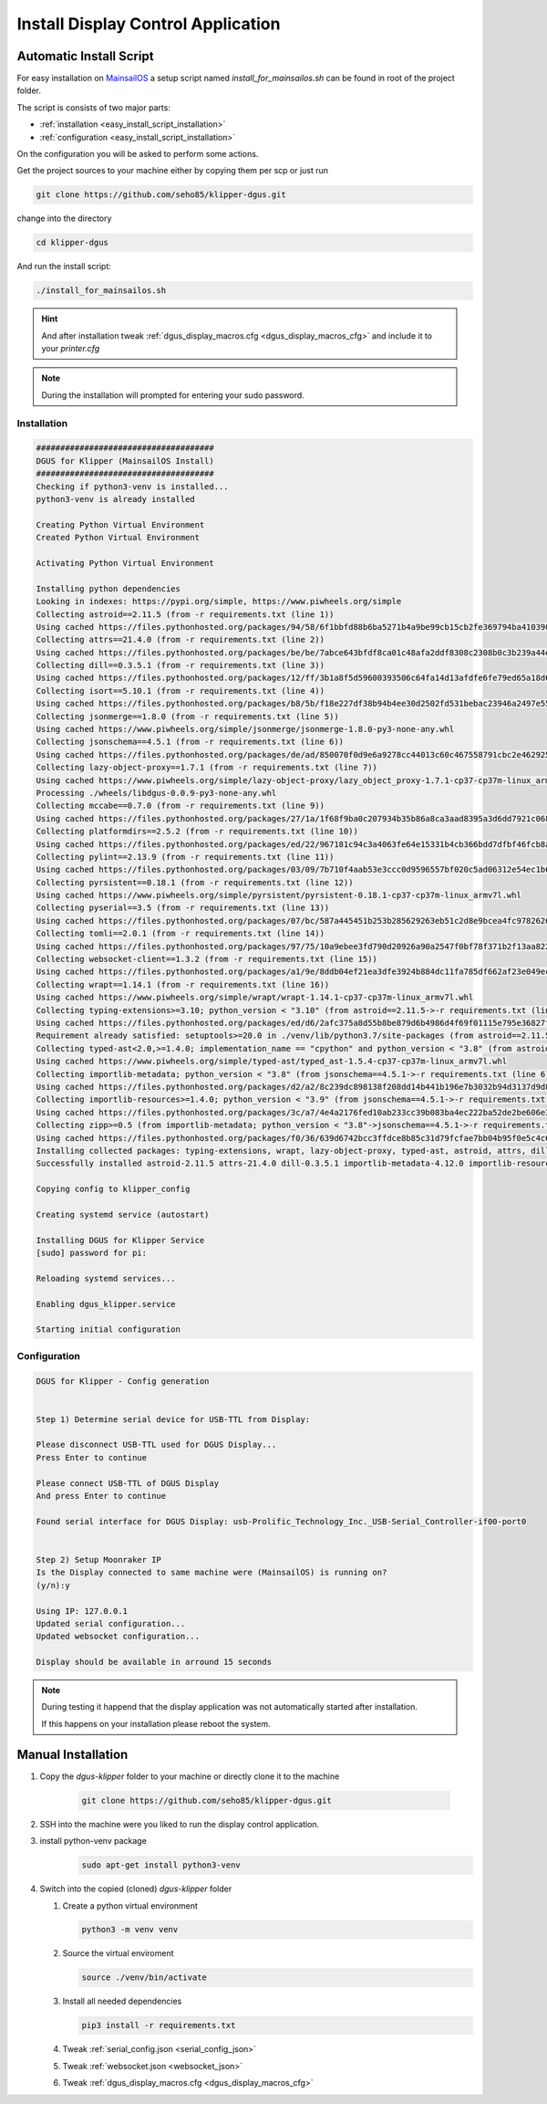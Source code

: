 ***********************************
Install Display Control Application
***********************************

Automatic Install Script
========================
For easy installation on `MainsailOS <https://docs.mainsail.xyz/setup/mainsail-os>`_ 
a setup script named *install_for_mainsailos.sh* can be found in root of the project 
folder.

The script is consists of two major parts:

* :ref:`installation <easy_install_script_installation>`
* :ref:`configuration <easy_install_script_installation>`

On the configuration you will be asked to perform some actions.

Get the project sources to your machine either by copying them per scp or just run

.. code-block:: shell

    git clone https://github.com/seho85/klipper-dgus.git


change into the directory

.. code-block:: shell

    cd klipper-dgus

And run the install script:

.. code-block:: shell

    ./install_for_mainsailos.sh


.. hint::
    And after installation tweak :ref:`dgus_display_macros.cfg <dgus_display_macros_cfg>` and include
    it to your *printer.cfg*

.. note::
    During the installation will prompted for entering your sudo password.


.. _easy_install_script_installation:

Installation
------------

.. code-block:: shell
    
    #####################################
    DGUS for Klipper (MainsailOS Install)
    #####################################
    Checking if python3-venv is installed...
    python3-venv is already installed

    Creating Python Virtual Environment
    Created Python Virtual Environment

    Activating Python Virtual Environment

    Installing python dependencies
    Looking in indexes: https://pypi.org/simple, https://www.piwheels.org/simple
    Collecting astroid==2.11.5 (from -r requirements.txt (line 1))
    Using cached https://files.pythonhosted.org/packages/94/58/6f1bbfd88b6ba5271b4a9be99cb15cb2fe369794ba410390f0d672c6ad39/astroid-2.11.5-py3-none-any.whl
    Collecting attrs==21.4.0 (from -r requirements.txt (line 2))
    Using cached https://files.pythonhosted.org/packages/be/be/7abce643bfdf8ca01c48afa2ddf8308c2308b0c3b239a44e57d020afa0ef/attrs-21.4.0-py2.py3-none-any.whl
    Collecting dill==0.3.5.1 (from -r requirements.txt (line 3))
    Using cached https://files.pythonhosted.org/packages/12/ff/3b1a8f5d59600393506c64fa14d13afdfe6fe79ed65a18d64026fe9f8356/dill-0.3.5.1-py2.py3-none-any.whl
    Collecting isort==5.10.1 (from -r requirements.txt (line 4))
    Using cached https://files.pythonhosted.org/packages/b8/5b/f18e227df38b94b4ee30d2502fd531bebac23946a2497e5595067a561274/isort-5.10.1-py3-none-any.whl
    Collecting jsonmerge==1.8.0 (from -r requirements.txt (line 5))
    Using cached https://www.piwheels.org/simple/jsonmerge/jsonmerge-1.8.0-py3-none-any.whl
    Collecting jsonschema==4.5.1 (from -r requirements.txt (line 6))
    Using cached https://files.pythonhosted.org/packages/de/ad/850070f0d9e6a9278cc44013c60c467558791cbc2e462925ba4559dec914/jsonschema-4.5.1-py3-none-any.whl
    Collecting lazy-object-proxy==1.7.1 (from -r requirements.txt (line 7))
    Using cached https://www.piwheels.org/simple/lazy-object-proxy/lazy_object_proxy-1.7.1-cp37-cp37m-linux_armv7l.whl
    Processing ./wheels/libdgus-0.0.9-py3-none-any.whl
    Collecting mccabe==0.7.0 (from -r requirements.txt (line 9))
    Using cached https://files.pythonhosted.org/packages/27/1a/1f68f9ba0c207934b35b86a8ca3aad8395a3d6dd7921c0686e23853ff5a9/mccabe-0.7.0-py2.py3-none-any.whl
    Collecting platformdirs==2.5.2 (from -r requirements.txt (line 10))
    Using cached https://files.pythonhosted.org/packages/ed/22/967181c94c3a4063fe64e15331b4cb366bdd7dfbf46fcb8ad89650026fec/platformdirs-2.5.2-py3-none-any.whl
    Collecting pylint==2.13.9 (from -r requirements.txt (line 11))
    Using cached https://files.pythonhosted.org/packages/03/09/7b710f4aab53e3ccc0d9596557bf020c5ad06312e54ec1b60402ec9d694f/pylint-2.13.9-py3-none-any.whl
    Collecting pyrsistent==0.18.1 (from -r requirements.txt (line 12))
    Using cached https://www.piwheels.org/simple/pyrsistent/pyrsistent-0.18.1-cp37-cp37m-linux_armv7l.whl
    Collecting pyserial==3.5 (from -r requirements.txt (line 13))
    Using cached https://files.pythonhosted.org/packages/07/bc/587a445451b253b285629263eb51c2d8e9bcea4fc97826266d186f96f558/pyserial-3.5-py2.py3-none-any.whl
    Collecting tomli==2.0.1 (from -r requirements.txt (line 14))
    Using cached https://files.pythonhosted.org/packages/97/75/10a9ebee3fd790d20926a90a2547f0bf78f371b2f13aa822c759680ca7b9/tomli-2.0.1-py3-none-any.whl
    Collecting websocket-client==1.3.2 (from -r requirements.txt (line 15))
    Using cached https://files.pythonhosted.org/packages/a1/9e/8ddb04ef21ea3dfe3924b884dc11fa785df662af23e049ec2d62eaba707d/websocket_client-1.3.2-py3-none-any.whl
    Collecting wrapt==1.14.1 (from -r requirements.txt (line 16))
    Using cached https://www.piwheels.org/simple/wrapt/wrapt-1.14.1-cp37-cp37m-linux_armv7l.whl
    Collecting typing-extensions>=3.10; python_version < "3.10" (from astroid==2.11.5->-r requirements.txt (line 1))
    Using cached https://files.pythonhosted.org/packages/ed/d6/2afc375a8d55b8be879d6b4986d4f69f01115e795e36827fd3a40166028b/typing_extensions-4.3.0-py3-none-any.whl
    Requirement already satisfied: setuptools>=20.0 in ./venv/lib/python3.7/site-packages (from astroid==2.11.5->-r requirements.txt (line 1)) (40.8.0)
    Collecting typed-ast<2.0,>=1.4.0; implementation_name == "cpython" and python_version < "3.8" (from astroid==2.11.5->-r requirements.txt (line 1))
    Using cached https://www.piwheels.org/simple/typed-ast/typed_ast-1.5.4-cp37-cp37m-linux_armv7l.whl
    Collecting importlib-metadata; python_version < "3.8" (from jsonschema==4.5.1->-r requirements.txt (line 6))
    Using cached https://files.pythonhosted.org/packages/d2/a2/8c239dc898138f208dd14b441b196e7b3032b94d3137d9d8453e186967fc/importlib_metadata-4.12.0-py3-none-any.whl
    Collecting importlib-resources>=1.4.0; python_version < "3.9" (from jsonschema==4.5.1->-r requirements.txt (line 6))
    Using cached https://files.pythonhosted.org/packages/3c/a7/4e4a2176fed10ab233cc39b083ba4ec222ba52de2be606e3e2b5195264e9/importlib_resources-5.8.0-py3-none-any.whl
    Collecting zipp>=0.5 (from importlib-metadata; python_version < "3.8"->jsonschema==4.5.1->-r requirements.txt (line 6))
    Using cached https://files.pythonhosted.org/packages/f0/36/639d6742bcc3ffdce8b85c31d79fcfae7bb04b95f0e5c4c6f8b206a038cc/zipp-3.8.1-py3-none-any.whl
    Installing collected packages: typing-extensions, wrapt, lazy-object-proxy, typed-ast, astroid, attrs, dill, isort, zipp, importlib-metadata, pyrsistent, importlib-resources, jsonschema, jsonmerge, libdgus, mccabe, platformdirs, tomli, pylint, pyserial, websocket-client
    Successfully installed astroid-2.11.5 attrs-21.4.0 dill-0.3.5.1 importlib-metadata-4.12.0 importlib-resources-5.8.0 isort-5.10.1 jsonmerge-1.8.0 jsonschema-4.5.1 lazy-object-proxy-1.7.1 libdgus-0.0.9 mccabe-0.7.0 platformdirs-2.5.2 pylint-2.13.9 pyrsistent-0.18.1 pyserial-3.5 tomli-2.0.1 typed-ast-1.5.4 typing-extensions-4.3.0 websocket-client-1.3.2 wrapt-1.14.1 zipp-3.8.1

    Copying config to klipper_config

    Creating systemd service (autostart)

    Installing DGUS for Klipper Service
    [sudo] password for pi:

    Reloading systemd services...

    Enabling dgus_klipper.service

    Starting initial configuration

.. _easy_install_script_configuration:

Configuration
-------------

.. code-block:: shell

    DGUS for Klipper - Config generation


    Step 1) Determine serial device for USB-TTL from Display:

    Please disconnect USB-TTL used for DGUS Display...
    Press Enter to continue

    Please connect USB-TTL of DGUS Display
    And press Enter to continue

    Found serial interface for DGUS Display: usb-Prolific_Technology_Inc._USB-Serial_Controller-if00-port0


    Step 2) Setup Moonraker IP
    Is the Display connected to same machine were (MainsailOS) is running on?
    (y/n):y

    Using IP: 127.0.0.1
    Updated serial configuration...
    Updated websocket configuration...

    Display should be available in arround 15 seconds


.. note::
    During testing it happend that the display application was not automatically
    started after installation.

    If this happens on your installation please reboot the system.


Manual Installation
===================

1) Copy the *dgus-klipper* folder to your machine or directly clone it to the machine 

    .. code-block:: shell
        
        git clone https://github.com/seho85/klipper-dgus.git

2) SSH into the machine were you liked to run the display control application.
3) install python-venv package 
    .. code-block::

        sudo apt-get install python3-venv
4)  Switch into the copied (cloned) *dgus-klipper* folder
   
    1)  Create a python virtual environment 
    
        .. code-block::
            
            python3 -m venv venv

    2)  Source the virtual enviroment
        
        .. code-block::
            
            source ./venv/bin/activate

    3)  Install all needed dependencies
    
        .. code-block::
            
            pip3 install -r requirements.txt

    4) Tweak :ref:`serial_config.json <serial_config_json>`
    5) Tweak :ref:`websocket.json <websocket_json>`
    6) Tweak :ref:`dgus_display_macros.cfg <dgus_display_macros_cfg>`
